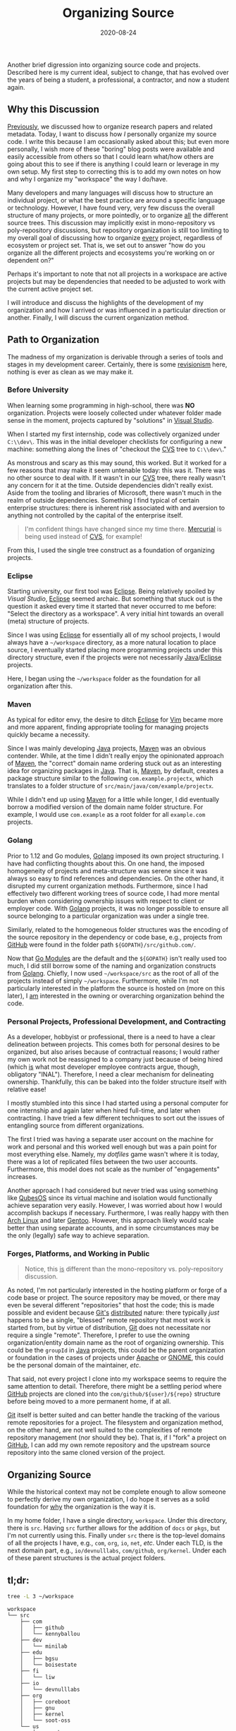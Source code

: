 #+TITLE: Organizing Source
#+DESCRIPTION: Organizing Workspace/Source Code
#+TAGS: Discussion
#+TAGS: Daily Dispatch
#+TAGS: Organization
#+TAGS: Workspace
#+TAGS: Oral Tradition
#+TAGS: Meta
#+DATE: 2020-08-24
#+SLUG: organizing-source
#+LINK: yesterday-you-said-tomorrow https://kennyballou.com/blog/2020/08/yesterday-you-said-tomorrow
#+LINK: organizing-research https://kennyballou.com/blog/2020/08/organizing-research
#+LINK: gnu-emacs https://www.gnu.org/software/emacs
#+LINK: org-mode https://orgmode.org
#+LINK: visual-stuido https://visualstudio.microsoft.com/
#+LINK: eclipse https://www.eclipse.org/
#+LINK: vim https://www.vim.org\
#+LINK: 7-habits-effective-text-editing https://www.youtube.com/watch?v=p6K4iIMlouI
#+LINK: java https://www.oracle.com/java/
#+LINK: maven https://maven.apache.org/
#+LINK: wiki-revisionism https://en.wikipedia.org/wiki/Historical_revisionism
#+LINK: golang https://golang.org/
#+LINK: github https://github.com/
#+LINK: go-modules https://blog.golang.org/using-go-modules
#+LINK: working-in-public https://www.amazon.com/dp/0578675862/
#+LINK: git https://git-scm.com
#+LINK: devault-email-drivn-git https://drewdevault.com/2018/07/02/Email-driven-git.html
#+LINK: devault-federated-git https://drewdevault.com/2018/07/23/Git-is-already-distributed.html
#+LINK: apache https://www.apache.org/
#+LINK: gnome https://www.gnome.org/
#+LINK: dotfiles.git https://github.com/kennyballou/dotfiles
#+LINK: qubesos https://www.qubes-os.org/
#+LINK: archlinux https://www.archlinux.org
#+LINK: gentoo https://gentoo.org
#+LINK: cvs https://www.nongnu.org/cvs/
#+LINK: mercurial https://www.mercurial-scm.org/


#+BEGIN_PREVIEW
Another brief digression into organizing source code and projects.  Described
here is my current ideal, subject to change, that has evolved over the years of
being a student, a professional, a contractor, and now a student again.
#+END_PREVIEW

** Why this Discussion
   :PROPERTIES:
   :ID:       f9211020-9523-43cd-8bf7-86c1b52e9758
   :END:

[[organizing-research][Previously]], we discussed how to organize research papers and related metadata.
Today, I want to discuss how /I/ personally organize my source code.  I write
this because I am occasionally asked about this; but even more personally, I
wish more of these "boring" blog posts were available and easily accessible
from others so that I could learn what/how others are going about this to see
if there is anything I could learn or leverage in my own setup.  My first step
to correcting this is to add my own notes on how and why I organize my
"workspace" the way I do/have.

Many developers and many languages will discuss how to structure an individual
project, or what the best practice are around a specific language or
technology.  However, I have found very, very few discuss the overall structure
of many projects, or more pointedly, or to organize _all_ the different source
trees.  This discussion may implicitly exist in mono-repository vs
poly-repository discussions, but repository organization is still too limiting
to my overall goal of discussing how to organize _every_ project, regardless of
ecosystem or project set.  That is, we set out to answer "how do you organize
all the different projects and ecosystems you're working on or dependent on?"

Perhaps it's important to note that not all projects in a workspace are active
projects but may be dependencies that needed to be adjusted to work with the
current active project set.

I will introduce and discuss the highlights of the development of my
organization and how I arrived or was influenced in a particular direction or
another.  Finally, I will discuss the current organization method.

** Path to Organization
   :PROPERTIES:
   :ID:       3a18713a-359e-4d6b-a667-9ad90752da91
   :END:

The madness of my organization is derivable through a series of tools and
stages in my development career.  Certainly, there is some [[wiki-revisionism][revisionism]] here,
nothing is ever as clean as we may make it.

*** Before University
    :PROPERTIES:
    :ID:       d9a9b147-89ee-4267-94ba-c7e88d4c6194
    :END:

When learning some programming in high-school, there was *NO* organization.
Projects were loosely collected under whatever folder made sense in the moment,
projects captured by "solutions" in [[visual-stuido][Visual Studio]].

When I started my first internship, code was collectively organized under
~C:\\dev\~.  This was in the initial developer checklists for configuring a new
machine: something along the lines of "checkout the [[cvs][CVS]] tree to ~C:\\dev\~."

As monstrous and scary as this may sound, this worked.  But it worked for a few
reasons that may make it seem untenable today: this was it.  There was no other
source to deal with.  If it wasn't in our [[cvs][CVS]] tree, there really wasn't any
concern for it at the time.  Outside dependencies didn't really exist.  Aside
from the tooling and libraries of Microsoft, there wasn't much in the realm of
outside dependencies.  Something I find typical of certain enterprise
structures: there is inherent risk associated with and aversion to anything not
controlled by the capital of the enterprise itself.

#+begin_quote
I'm confident things have changed since my time there.  [[mercurial][Mercurial]] is being used
instead of [[cvs][CVS]], for example!
#+end_quote

From this, I used the single tree construct as a foundation of organizing
projects.

*** Eclipse
    :PROPERTIES:
    :ID:       58b4926d-5392-49c5-89b4-f0592215cd65
    :END:

Starting university, our first tool was [[eclipse][Eclipse]].  Being relatively spoiled by
[[visual-studio][Visual Studio]], [[eclipse][Eclipse]] seemed archaic.  But something that stuck out is the
question it asked every time it started that never occurred to me before:
"Select the directory as a workspace".  A very initial hint towards an overall
(meta) structure of projects.

Since I was using [[eclipse][Eclipse]] for essentially all of my school projects, I would
always have a =~/workspace= directory, as a more natural location to place
source, I eventually started placing more programming projects under this
directory structure, even if the projects were not necessarily [[java][Java]]/[[eclipse][Eclipse]]
projects.

Here, I began using the =~/workspace= folder as the foundation for all
organization after this.

*** Maven
    :PROPERTIES:
    :ID:       b74a2024-ab5f-43ef-b24e-e252176d69e2
    :END:

As typical for editor envy, the desire to ditch [[eclipse][Eclipse]] for [[vim][Vim]] became more and
more apparent, finding appropriate tooling for managing projects quickly became
a necessity.

Since I was mainly developing [[java][Java]] projects, [[maven][Maven]] was an obvious contender.
While, at the time I didn't really enjoy the opinionated approach of [[maven][Maven]], the
"correct" domain name ordering stuck out as an interesting idea for organizing
packages in [[java][Java]].  That is, [[maven][Maven]], by default, creates a package structure
similar to the following =com.example.projectx=, which translates to a folder
structure of =src/main/java/com/example/projectx=.

While I didn't end up using [[maven][Maven]] for a little while longer, I did eventually
borrow a modified version of the domain name folder structure.  For example, I
would use =com.example= as a root folder for all ~example.com~ projects.

*** Golang
    :PROPERTIES:
    :ID:       98454288-3c83-4641-a93b-624d76ea277f
    :END:

Prior to 1.12 and Go modules, [[golang][Golang]] imposed its own project structuring.  I
have had conflicting thoughts about this.  On one hand, the imposed homogeneity
of projects and meta-structure was serene since it was always so easy to find
references and dependencies.  On the other hand, it disrupted my current
organization methods.  Furthermore, since I had effectively two different
working trees of source code, I had more mental burden when considering
ownership issues with respect to client or employer code.  With [[golang][Golang]]
projects, it was no longer possible to ensure all source belonging to a
particular organization was under a single tree.

Similarly, related to the homogeneous folder structures was the encoding of the
source repository in the dependency or code base, e.g., projects from [[github][GitHub]] were
found in the folder path ~${GOPATH}/src/github.com/~.

Now that [[go-modules][Go Modules]] are the default and the =${GOPATH}= isn't really used too
much, I did still borrow some of the naming and organization constructs from
[[golang][Golang]].  Chiefly, I now used =~/workspace/src= as the root of all of the projects
instead of simply =~/workspace=.  Furthermore, while I'm not particularly
interested in the platform the source is hosted on (more on this later), I _am_
interested in the owning or overarching organization behind the code.

*** Personal Projects, Professional Development, and Contracting
    :PROPERTIES:
    :ID:       f638a40b-7e43-4c8b-a5ee-6bdece7fbc2a
    :END:

As a developer, hobbyist or professional, there is a need to have a clear
delineation between projects.  This comes both for personal desires to be
organized, but also arises because of contractual reasons; I would rather my
own work not be reassigned to a company just because of being hired (which _is_
what most developer employee contracts argue, though, obligatory "INAL").
Therefore, I need a clear mechanism for delineating ownership.  Thankfully,
this can be baked into the folder structure itself with relative ease!

I mostly stumbled into this since I had started using a personal computer for
one internship and again later when hired full-time, and later when
contracting.  I have tried a few different techniques to sort out the issues of
entangling source from different organizations.

The first I tried was having a separate user account on the machine for work
and personal and this worked well enough but was a pain point for most
everything else.  Namely, my [[dotfiles.git][dotfiles]] game wasn't where it is today, there was
a lot of replicated files between the two user accounts.  Furthermore, this
model does not scale as the number of "engagements" increases.

Another approach I had considered but never tried was using something like
[[qubesos][QubesOS]] since its virtual machine and isolation would functionally achieve
separation very easily.  However, I was worried about how I would accomplish
backups if necessary.  Furthermore, I was really happy with then [[archlinux][Arch Linux]] and
later [[gentoo][Gentoo]].  However, this approach likely would scale better than using
separate accounts, and in some circumstances may be the only (legally) safe way
to achieve separation.

*** Forges, Platforms, and Working in Public
    :PROPERTIES:
    :ID:       b9a222f2-1e66-48db-8209-df35e4c18aa7
    :END:

#+begin_quote
Notice, this _is_ different than the mono-repository vs. poly-repository
discussion.
#+end_quote

As noted, I'm not particularly interested in the hosting platform or forge of a
code base or project.  The source repository may be moved, or there may even be
several different "repositories" that host the code; this is made possible and
evident because [[git][Git's]] [[devault-federated-git][distributed]] nature: there typically /just/ happens to be a
single, "blessed" remote repository that most work is started from, but by
virtue of distribution, [[git][Git]] does not necessitate nor require a single "remote".
Therefore, I prefer to use the owning organization/entity domain name as the
root of organizing ownership.  This could be the ~groupId~ in [[java][Java]] projects, this
could be the parent organization or foundation in the cases of projects under
[[apache][Apache]] or [[gnome][GNOME]], this could be the personal domain of the maintainer, /etc/.

That said, not every project I clone into my workspace seems to require the
same attention to detail.  Therefore, there might be a settling period where
[[github][GitHub]] projects are cloned into the ~com/github/${user}/${repo}~ structure before
being moved to a more permanent home, if at all.

[[git][Git]] itself is better suited and can better handle the tracking of the various
remote repositories for a project.  The filesystem and organization method, on
the other hand, are not well suited to the complexities of remote repository
management (nor should they be).  That is, if I "fork" a project on [[github][GitHub]], I
can add my own remote repository and the upstream source repository into the
same cloned version of the project.

** Organizing Source
   :PROPERTIES:
   :ID:       43d180de-6590-410d-b46f-5c70cf0dd4dc
   :END:

While the historical context may not be complete enough to allow someone to
perfectly derive my own organization, I do hope it serves as a solid foundation
for _why_ the organization is the way it is.

In my home folder, I have a single directory, ~workspace~.  Under this directory,
there is ~src~.  Having ~src~ further allows for the addition of ~docs~ or ~pkgs~, but
I'm not currently using this.  Finally under ~src~ there is the top-level
domains of all the projects I have, e.g., ~com~, ~org~, ~io~, ~net~, /etc/.  Under each
TLD, is the next domain part, e.g., ~io/devnulllabs~, ~com/github~, ~org/kernel~.
Under each of these parent structures is the actual project folders.

** tl;dr:
   :PROPERTIES:
   :ID:       59aadc91-f43d-4dd2-96fc-bc70c82b9b84
   :END:

#+begin_src bash
tree -L 3 ~/workspace
#+end_src

#+begin_example
workspace
└── src
    ├── com
    │   ├── github
    │   └── kennyballou
    ├── dev
    │   └── minilab
    ├── edu
    │   ├── bgsu
    │   └── boisestate
    ├── fi
    │   └── liw
    ├── io
    │   └── devnulllabs
    ├── org
    │   ├── coreboot
    │   ├── gnu
    │   ├── kernel
    │   └── soot-oss
    └── us
        └── crashrec

20 directories, 0 files
#+end_example

** Parting Thoughts
   :PROPERTIES:
   :ID:       be058126-8d00-4112-9c5c-8dcb4142de8f
   :END:

Now that it's all written, I'm not sure this discussion truly warranted its own
post.  I've wanted to read something like this from others before, but in
seeing what it boils down to, I certainly see why no one talks about it.

It's fairly easy to describe the current state of things, it's fairly easy to
demonstrate what it looks like, but it's immensely difficult to distill the
motivation and influences that over 12 years bring us to today.
